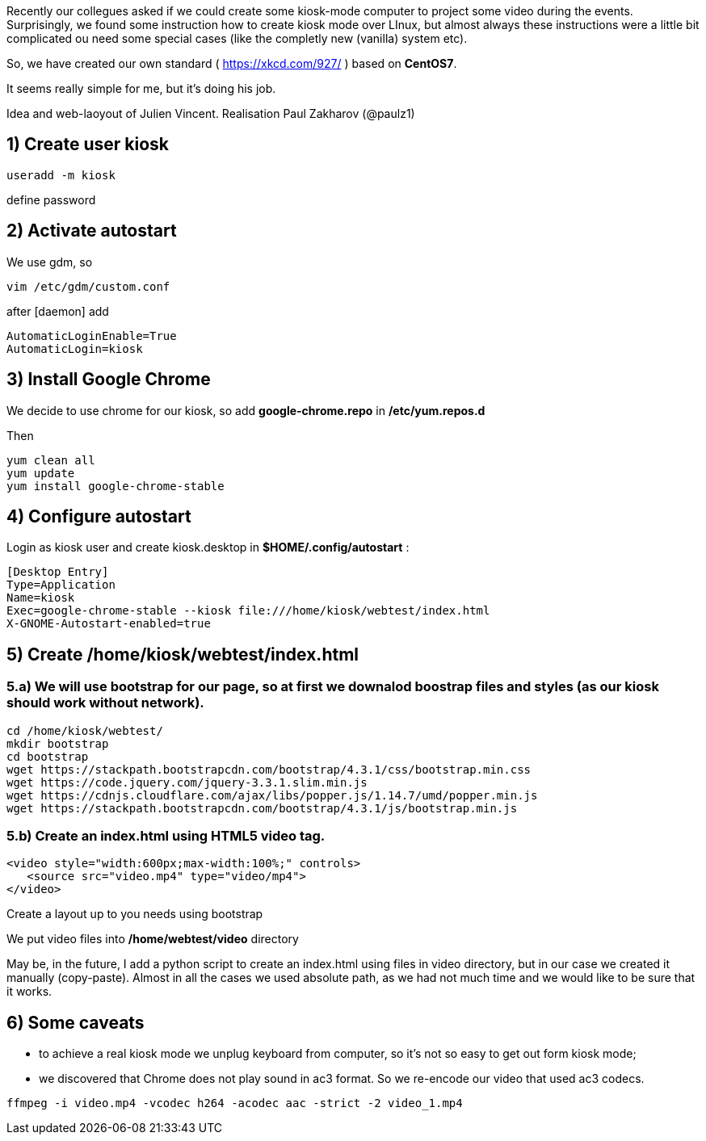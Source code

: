 Recently our collegues asked if we could create some kiosk-mode computer to project some video during the events.
Surprisingly, we found some instruction how to create kiosk mode over LInux, but almost always these instructions were a little bit complicated ou need some special cases (like the completly new (vanilla) system etc).

So, we have created our own standard ( https://xkcd.com/927/ ) based on *CentOS7*.

It seems really simple for me, but it's doing his job.

Idea and web-laoyout of Julien Vincent. Realisation Paul Zakharov (@paulz1)

:toc:
:toclevels: 1

== 1) Create user kiosk

[shell]
----
useradd -m kiosk
----
define password

== 2) Activate autostart
We use gdm, so

[shell]
----
vim /etc/gdm/custom.conf
----

after [daemon] add
[shell]
----
AutomaticLoginEnable=True
AutomaticLogin=kiosk
----

== 3) Install Google Chrome

We decide to use chrome for our kiosk, so add *google-chrome.repo* in */etc/yum.repos.d*

Then
[shell]
----
yum clean all
yum update
yum install google-chrome-stable
----

== 4) Configure autostart

Login as kiosk user and create kiosk.desktop in *$HOME/.config/autostart* :

[shell]
----
[Desktop Entry]
Type=Application
Name=kiosk
Exec=google-chrome-stable --kiosk file:///home/kiosk/webtest/index.html
X-GNOME-Autostart-enabled=true
----

== 5) Create */home/kiosk/webtest/index.html*

=== 5.a) We will use bootstrap for our page, so at first we downalod boostrap files and styles (as our kiosk should work without network).

[shell]
----
cd /home/kiosk/webtest/
mkdir bootstrap
cd bootstrap
wget https://stackpath.bootstrapcdn.com/bootstrap/4.3.1/css/bootstrap.min.css
wget https://code.jquery.com/jquery-3.3.1.slim.min.js
wget https://cdnjs.cloudflare.com/ajax/libs/popper.js/1.14.7/umd/popper.min.js
wget https://stackpath.bootstrapcdn.com/bootstrap/4.3.1/js/bootstrap.min.js
----

=== 5.b) Create an index.html using HTML5 video tag.

[html]
----
<video style="width:600px;max-width:100%;" controls>
   <source src="video.mp4" type="video/mp4">
</video>
----
Create a layout up to you needs using bootstrap

We put video files into */home/webtest/video* directory

May be, in the future, I add a python script to create an index.html using files in video directory, but in our case we created it manually (copy-paste).
Almost in all the cases we used absolute path, as we had not much time and we would like to be sure that it works.

== 6) Some caveats

* to achieve a real kiosk mode we unplug keyboard from computer, so it's not so easy to get out form kiosk mode;

* we discovered that Chrome does not play sound in ac3 format.
So we re-encode our video that used ac3 codecs.

[shell]
----
ffmpeg -i video.mp4 -vcodec h264 -acodec aac -strict -2 video_1.mp4
----
